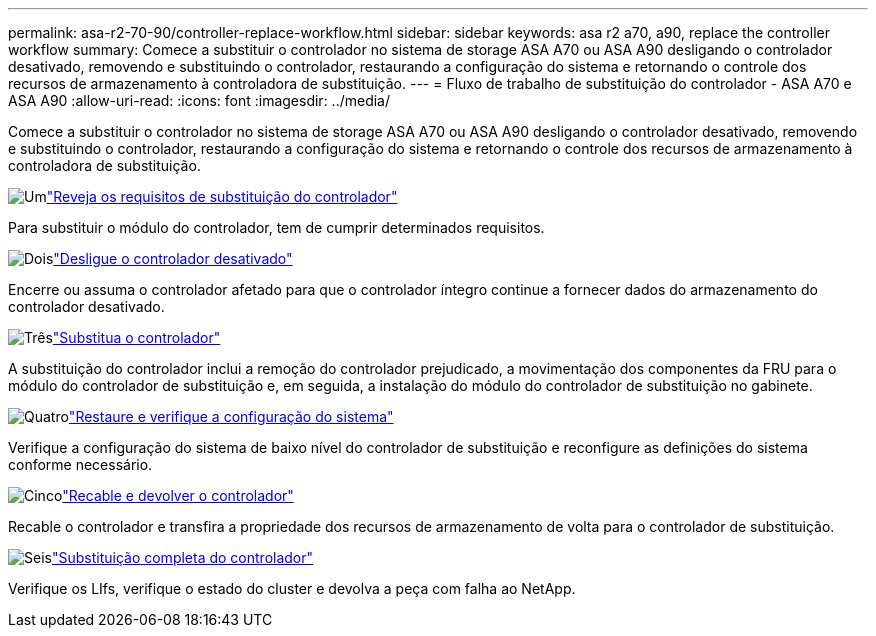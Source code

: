 ---
permalink: asa-r2-70-90/controller-replace-workflow.html 
sidebar: sidebar 
keywords: asa r2 a70, a90, replace the controller workflow 
summary: Comece a substituir o controlador no sistema de storage ASA A70 ou ASA A90 desligando o controlador desativado, removendo e substituindo o controlador, restaurando a configuração do sistema e retornando o controle dos recursos de armazenamento à controladora de substituição. 
---
= Fluxo de trabalho de substituição do controlador - ASA A70 e ASA A90
:allow-uri-read: 
:icons: font
:imagesdir: ../media/


[role="lead"]
Comece a substituir o controlador no sistema de storage ASA A70 ou ASA A90 desligando o controlador desativado, removendo e substituindo o controlador, restaurando a configuração do sistema e retornando o controle dos recursos de armazenamento à controladora de substituição.

.image:https://raw.githubusercontent.com/NetAppDocs/common/main/media/number-1.png["Um"]link:controller-replace-requirements.html["Reveja os requisitos de substituição do controlador"]
[role="quick-margin-para"]
Para substituir o módulo do controlador, tem de cumprir determinados requisitos.

.image:https://raw.githubusercontent.com/NetAppDocs/common/main/media/number-2.png["Dois"]link:controller-replace-shutdown-nomcc.html["Desligue o controlador desativado"]
[role="quick-margin-para"]
Encerre ou assuma o controlador afetado para que o controlador íntegro continue a fornecer dados do armazenamento do controlador desativado.

.image:https://raw.githubusercontent.com/NetAppDocs/common/main/media/number-3.png["Três"]link:controller-replace-move-hardware.html["Substitua o controlador"]
[role="quick-margin-para"]
A substituição do controlador inclui a remoção do controlador prejudicado, a movimentação dos componentes da FRU para o módulo do controlador de substituição e, em seguida, a instalação do módulo do controlador de substituição no gabinete.

.image:https://raw.githubusercontent.com/NetAppDocs/common/main/media/number-4.png["Quatro"]link:controller-replace-system-config-restore-and-verify.html["Restaure e verifique a configuração do sistema"]
[role="quick-margin-para"]
Verifique a configuração do sistema de baixo nível do controlador de substituição e reconfigure as definições do sistema conforme necessário.

.image:https://raw.githubusercontent.com/NetAppDocs/common/main/media/number-5.png["Cinco"]link:controller-replace-recable-reassign-disks.html["Recable e devolver o controlador"]
[role="quick-margin-para"]
Recable o controlador e transfira a propriedade dos recursos de armazenamento de volta para o controlador de substituição.

.image:https://raw.githubusercontent.com/NetAppDocs/common/main/media/number-6.png["Seis"]link:controller-replace-restore-system-rma.html["Substituição completa do controlador"]
[role="quick-margin-para"]
Verifique os LIfs, verifique o estado do cluster e devolva a peça com falha ao NetApp.

